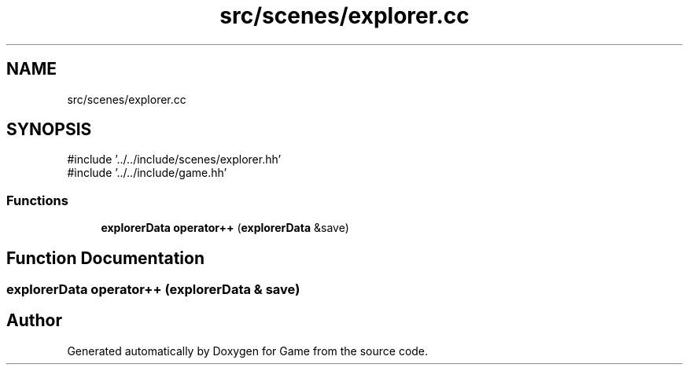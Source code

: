 .TH "src/scenes/explorer.cc" 3 "Version 0.1.0" "Game" \" -*- nroff -*-
.ad l
.nh
.SH NAME
src/scenes/explorer.cc
.SH SYNOPSIS
.br
.PP
\fR#include '\&.\&./\&.\&./include/scenes/explorer\&.hh'\fP
.br
\fR#include '\&.\&./\&.\&./include/game\&.hh'\fP
.br

.SS "Functions"

.in +1c
.ti -1c
.RI "\fBexplorerData\fP \fBoperator++\fP (\fBexplorerData\fP &save)"
.br
.in -1c
.SH "Function Documentation"
.PP 
.SS "\fBexplorerData\fP operator++ (\fBexplorerData\fP & save)"

.SH "Author"
.PP 
Generated automatically by Doxygen for Game from the source code\&.
